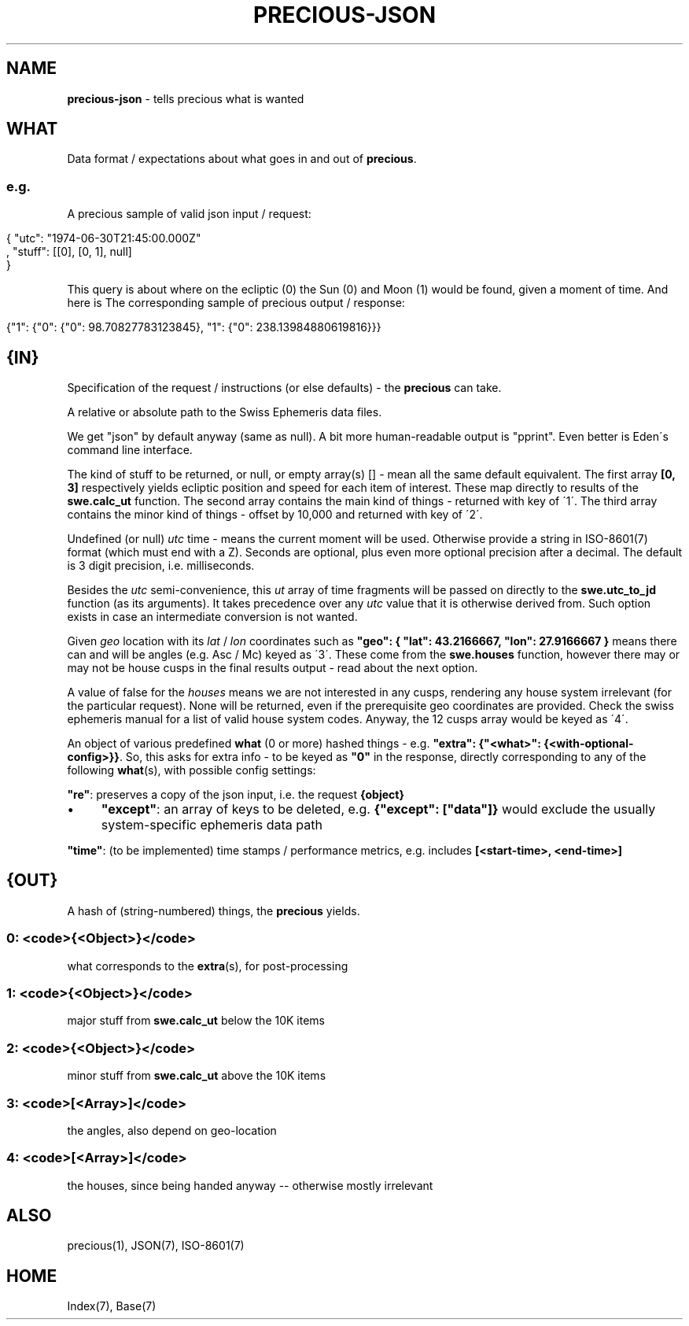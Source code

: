 .\" generated with Ronn/v0.7.3
.\" http://github.com/rtomayko/ronn/tree/0.7.3
.
.TH "PRECIOUS\-JSON" "7" "September 2012" "" ""
.
.SH "NAME"
\fBprecious\-json\fR \- tells precious what is wanted
.
.SH "WHAT"
Data format / expectations about what goes in and out of \fBprecious\fR\.
.
.SS "e\.g\."
A precious sample of valid json input / request:
.
.IP "" 4
.
.nf

{ "utc": "1974\-06\-30T21:45:00\.000Z"
, "stuff": [[0], [0, 1], null]
}
.
.fi
.
.IP "" 0
.
.P
This query is about where on the ecliptic (0) the Sun (0) and Moon (1) would be found, given a moment of time\. And here is The corresponding sample of precious output / response:
.
.IP "" 4
.
.nf

{"1": {"0": {"0": 98\.70827783123845}, "1": {"0": 238\.13984880619816}}}
.
.fi
.
.IP "" 0
.
.SH "{IN}"
Specification of the request / instructions (or else defaults) \- the \fBprecious\fR can take\.
.
.P
A relative or absolute path to the Swiss Ephemeris data files\.
.
.P
We get "json" by default anyway (same as null)\. A bit more human\-readable output is "pprint"\. Even better is Eden\'s command line interface\.
.
.P
The kind of stuff to be returned, or null, or empty array(s) [] \- mean all the same default equivalent\. The first array \fB[0, 3]\fR respectively yields ecliptic position and speed for each item of interest\. These map directly to results of the \fBswe\.calc_ut\fR function\. The second array contains the main kind of things \- returned with key of \'1\'\. The third array contains the minor kind of things \- offset by 10,000 and returned with key of \'2\'\.
.
.P
Undefined (or null) \fIutc\fR time \- means the current moment will be used\. Otherwise provide a string in ISO\-8601(7) format (which must end with a Z)\. Seconds are optional, plus even more optional precision after a decimal\. The default is 3 digit precision, i\.e\. milliseconds\.
.
.P
Besides the \fIutc\fR semi\-convenience, this \fIut\fR array of time fragments will be passed on directly to the \fBswe\.utc_to_jd\fR function (as its arguments)\. It takes precedence over any \fIutc\fR value that it is otherwise derived from\. Such option exists in case an intermediate conversion is not wanted\.
.
.P
Given \fIgeo\fR location with its \fIlat\fR / \fIlon\fR coordinates such as \fB"geo": { "lat": 43\.2166667, "lon": 27\.9166667 }\fR means there can and will be angles (e\.g\. Asc / Mc) keyed as \'3\'\. These come from the \fBswe\.houses\fR function, however there may or may not be house cusps in the final results output \- read about the next option\.
.
.P
A value of false for the \fIhouses\fR means we are not interested in any cusps, rendering any house system irrelevant (for the particular request)\. None will be returned, even if the prerequisite geo coordinates are provided\. Check the swiss ephemeris manual for a list of valid house system codes\. Anyway, the 12 cusps array would be keyed as \'4\'\.
.
.P
An object of various predefined \fBwhat\fR (0 or more) hashed things \- e\.g\. \fB"extra": {"<what>": {<with\-optional\-config>}}\fR\. So, this asks for extra info \- to be keyed as \fB"0"\fR in the response, directly corresponding to any of the following \fBwhat\fR(s), with possible config settings:
.
.P
\fB"re"\fR: preserves a copy of the json input, i\.e\. the request \fB{object}\fR
.
.IP "\(bu" 4
\fB"except"\fR: an array of keys to be deleted, e\.g\. \fB{"except": ["data"]}\fR would exclude the usually system\-specific ephemeris data path
.
.IP "" 0
.
.P
\fB"time"\fR: (to be implemented) time stamps / performance metrics, e\.g\. includes \fB[<start\-time>, <end\-time>]\fR
.
.SH "{OUT}"
A hash of (string\-numbered) things, the \fBprecious\fR yields\.
.
.SS "0: <code>{<Object>}</code>"
what corresponds to the \fBextra\fR(s), for post\-processing
.
.SS "1: <code>{<Object>}</code>"
major stuff from \fBswe\.calc_ut\fR below the 10K items
.
.SS "2: <code>{<Object>}</code>"
minor stuff from \fBswe\.calc_ut\fR above the 10K items
.
.SS "3: <code>[<Array>]</code>"
the angles, also depend on geo\-location
.
.SS "4: <code>[<Array>]</code>"
the houses, since being handed anyway \-\- otherwise mostly irrelevant
.
.SH "ALSO"
precious(1), JSON(7), ISO\-8601(7)
.
.SH "HOME"
Index(7), Base(7)
